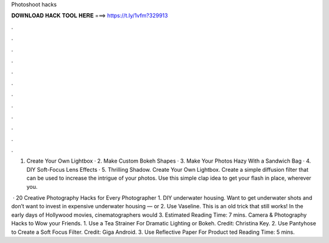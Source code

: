 Photoshoot hacks



𝐃𝐎𝐖𝐍𝐋𝐎𝐀𝐃 𝐇𝐀𝐂𝐊 𝐓𝐎𝐎𝐋 𝐇𝐄𝐑𝐄 ===> https://t.ly/1vfm?329913



.



.



.



.



.



.



.



.



.



.



.



.

1. Create Your Own Lightbox · 2. Make Custom Bokeh Shapes · 3. Make Your Photos Hazy With a Sandwich Bag · 4. DIY Soft-Focus Lens Effects · 5. Thrilling Shadow. Create Your Own Lightbox. Create a simple diffusion filter that can be used to increase the intrigue of your photos. Use this simple clap idea to get your flash in place, wherever you.

 · 20 Creative Photography Hacks for Every Photographer 1. DIY underwater housing. Want to get underwater shots and don’t want to invest in expensive underwater housing — or 2. Use Vaseline. This is an old trick that still works! In the early days of Hollywood movies, cinematographers would 3. Estimated Reading Time: 7 mins. Camera & Photography Hacks to Wow your Friends. 1. Use a Tea Strainer For Dramatic Lighting or Bokeh. Credit: Christina Key. 2. Use Pantyhose to Create a Soft Focus Filter. Credit: Giga Android. 3. Use Reflective Paper For Product ted Reading Time: 5 mins.

